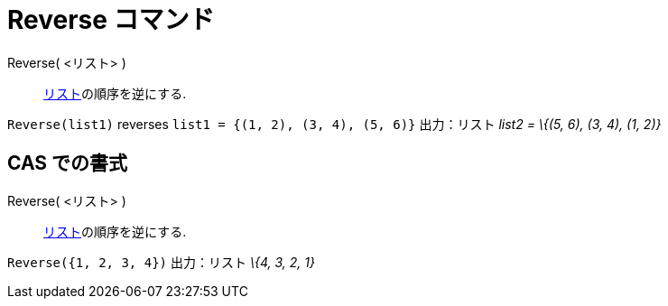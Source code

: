 = Reverse コマンド
ifdef::env-github[:imagesdir: /ja/modules/ROOT/assets/images]

Reverse( <リスト> )::
  xref:/リスト.adoc[リスト]の順序を逆にする.

[EXAMPLE]
====

`++Reverse(list1)++` reverses `++list1 = {(1, 2), (3, 4), (5, 6)}++` 出力：リスト _list2 = \{(5, 6), (3, 4), (1, 2)}_

====

== CAS での書式

Reverse( <リスト> )::
  xref:/リスト.adoc[リスト]の順序を逆にする.

[EXAMPLE]
====

`++Reverse({1, 2, 3, 4})++` 出力：リスト _\{4, 3, 2, 1}_

====
